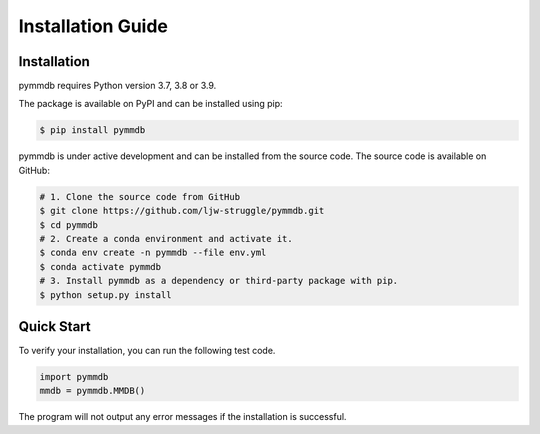 Installation Guide
==================

Installation
--------------

pymmdb requires Python version 3.7, 3.8 or 3.9. 

The package is available on PyPI and can be installed using pip:

.. code-block:: bash

    $ pip install pymmdb

pymmdb is under active development and can be installed from the source code. The source code is available on GitHub:

.. code-block:: bash

    # 1. Clone the source code from GitHub
    $ git clone https://github.com/ljw-struggle/pymmdb.git
    $ cd pymmdb
    # 2. Create a conda environment and activate it.
    $ conda env create -n pymmdb --file env.yml
    $ conda activate pymmdb
    # 3. Install pymmdb as a dependency or third-party package with pip.
    $ python setup.py install


Quick Start
------------

To verify your installation, you can run the following test code.

.. code-block:: python

    import pymmdb
    mmdb = pymmdb.MMDB()

The program will not output any error messages if the installation is successful.

